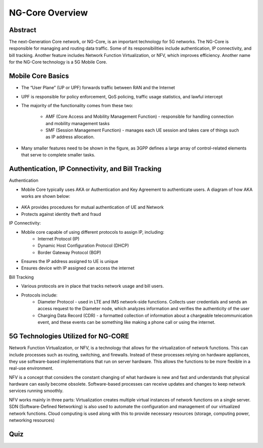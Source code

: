 NG-Core Overview
=================================

Abstract
---------
The next-Generation Core network, or NG-Core, is an important technology for 5G networks. The NG-Core is responsible for managing and routing data traffic. Some of its responsibilities include authentication, IP connectivity, and bill tracking. Another feature includes Network Function Virtualization, or NFV, which improves efficiency. Another name for the NG-Core technology is a 5G Mobile Core.

Mobile Core Basics
------------------
* The “User Plane” (UP or UPF) forwards traffic between RAN and the Internet
* UPF is responsible for policy enforcement, QoS policing, traffic usage statistics, and lawful intercept
* The majority of the functionality comes from these two:

    * AMF (Core Access and Mobility Management Function) - responsible for handling connection and mobility management tasks
    * SMF (Session Management Function) - manages each UE session and takes care of things such as IP address allocation.

* Many smaller features need to be shown in the figure, as 3GPP defines a large array of control-related elements that serve to complete smaller tasks.

Authentication, IP Connectivity, and Bill Tracking
--------------------------------------------------

Authentication

* Mobile Core typically uses AKA or Authentication and Key Agreement to authenticate users. A diagram of how AKA works are shown below:

.. figure:: /images/5g-mobile-phone-mast.png
   :alt: 5Gdocumentation
   :align: center

* AKA provides procedures for mutual authentication of UE and Network
* Protects against identity theft and fraud

IP Connectivity:

* Mobile core capable of using different protocols to assign IP, including:
	* Internet Protocol (IP)
	* Dynamic Host Configuration Protocol (DHCP)
	* Border Gateway Protocol (BGP)
* Ensures the IP address assigned to UE is unique
* Ensures device with IP assigned can access the internet

Bill Tracking

* Various protocols are in place that tracks network usage and bill users. 
* Protocols include:
	* Diameter Protocol - used in LTE and IMS network-side functions. Collects user credentials and sends an access request to the Diameter node, which analyzes information and verifies the authenticity of the user
	* Charging Data Record (CDR) - a formatted collection of information about a chargeable telecommunication event, and these events can be something like making a phone call or using the internet.

5G Technologies Utilized for NG-CORE
--------------------------------------
Network Function Virtualization, or NFV, is a technology that allows for the virtualization of network functions. This can include processes such as routing, switching, and firewalls. Instead of these processes relying on hardware appliances, they use software-based implementations that run on server hardware. This allows the functions to be more flexible in a real-use environment. 

NFV is a concept that considers the constant changing of what hardware is new and fast and understands that physical hardware can easily become obsolete. Software-based processes can receive updates and changes to keep network services running smoothly. 

NFV works mainly in three parts: Virtualization creates multiple virtual instances of network functions on a single server. SDN (Software-Defined Networking) is also used to automate the configuration and management of our virtualized network functions. Cloud computing is used along with this to provide necessary resources (storage, computing power, networking resources)




Quiz
----
.. raw:: html
    :file: Module4quiz.html
